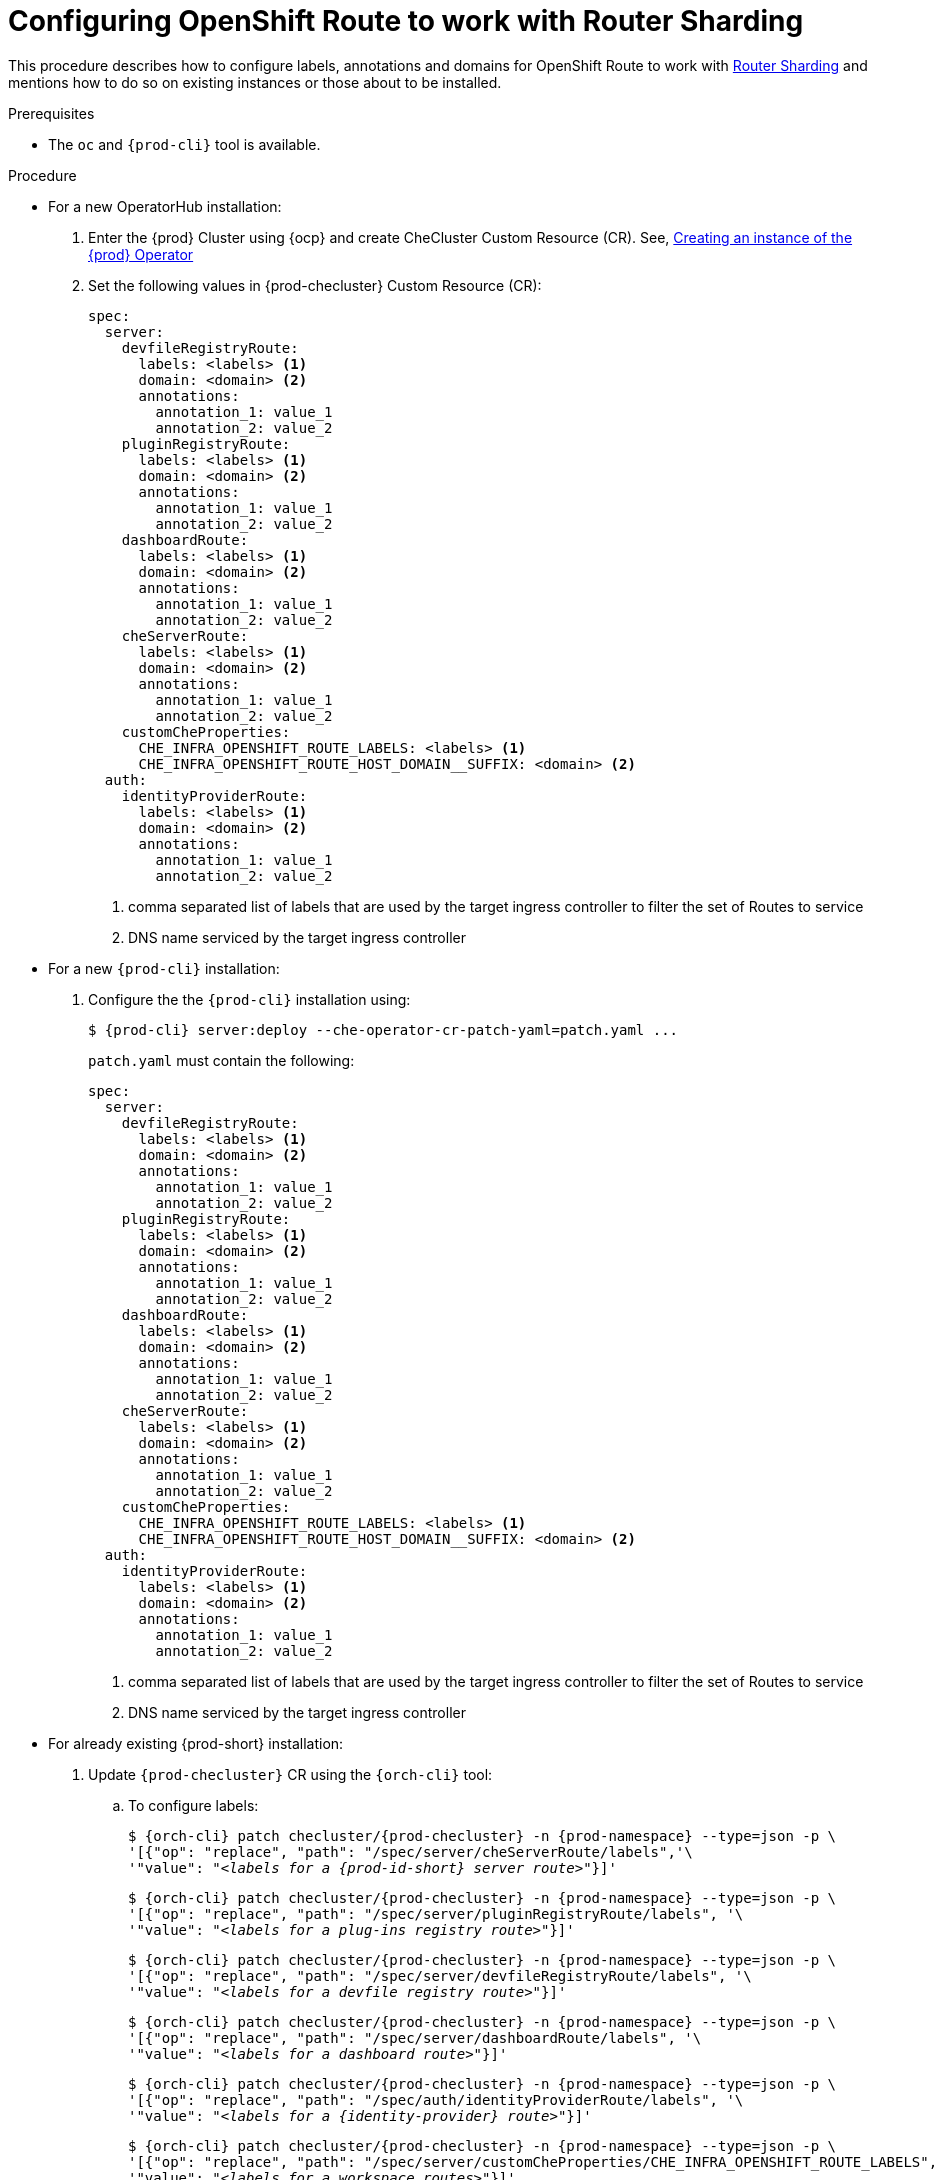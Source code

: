 
[id="configuring-routes_{context}"]
= Configuring OpenShift Route to work with Router Sharding

This procedure describes how to configure labels, annotations and domains for OpenShift Route to work with link:https://docs.openshift.com/container-platform/4.7/networking/ingress-operator.html#nw-ingress-sharding_configuring-ingress[Router Sharding] and mentions how to do so on existing instances or those about to be installed.

.Prerequisites

* The `oc` and `{prod-cli}` tool is available.

.Procedure

* For a new OperatorHub installation:
+
. Enter the {prod} Cluster using {ocp} and create CheCluster Custom Resource (CR). See, xref:installing-che-on-openshift-4-using-operatorhub#creating-an-instance-of-the-{prod-id-short}-operator_{context}[Creating an instance of the {prod} Operator]

+
. Set the following values in {prod-checluster} Custom Resource (CR):
+
[source,yaml,subs="+quotes"]
----
spec:
  server:
    devfileRegistryRoute:
      labels: <labels> <1>
      domain: <domain> <2>
      annotations:
        annotation_1: value_1
        annotation_2: value_2
    pluginRegistryRoute:
      labels: <labels> <1>
      domain: <domain> <2>
      annotations:
        annotation_1: value_1
        annotation_2: value_2
    dashboardRoute:
      labels: <labels> <1>
      domain: <domain> <2>
      annotations:
        annotation_1: value_1
        annotation_2: value_2
    cheServerRoute:
      labels: <labels> <1>
      domain: <domain> <2>
      annotations:
        annotation_1: value_1
        annotation_2: value_2
    customCheProperties:
      CHE_INFRA_OPENSHIFT_ROUTE_LABELS: <labels> <1>
      CHE_INFRA_OPENSHIFT_ROUTE_HOST_DOMAIN__SUFFIX: <domain> <2>
  auth:
    identityProviderRoute:
      labels: <labels> <1>
      domain: <domain> <2>
      annotations:
        annotation_1: value_1
        annotation_2: value_2
----
<1> comma separated list of labels that are used by the target ingress controller to filter the set of Routes to service
<2> DNS name serviced by the target ingress controller

* For a  new `{prod-cli}` installation:
+
. Configure the the `{prod-cli}` installation using:
+
[subs="+quotes,+attributes"]
----
$ {prod-cli} server:deploy --che-operator-cr-patch-yaml=patch.yaml ...
----
+
`patch.yaml` must contain the following:
+
[source,yaml,subs="+quotes"]
----
spec:
  server:
    devfileRegistryRoute:
      labels: <labels> <1>
      domain: <domain> <2>
      annotations:
        annotation_1: value_1
        annotation_2: value_2
    pluginRegistryRoute:
      labels: <labels> <1>
      domain: <domain> <2>
      annotations:
        annotation_1: value_1
        annotation_2: value_2
    dashboardRoute:
      labels: <labels> <1>
      domain: <domain> <2>
      annotations:
        annotation_1: value_1
        annotation_2: value_2
    cheServerRoute:
      labels: <labels> <1>
      domain: <domain> <2>
      annotations:
        annotation_1: value_1
        annotation_2: value_2
    customCheProperties:
      CHE_INFRA_OPENSHIFT_ROUTE_LABELS: <labels> <1>
      CHE_INFRA_OPENSHIFT_ROUTE_HOST_DOMAIN__SUFFIX: <domain> <2>
  auth:
    identityProviderRoute:
      labels: <labels> <1>
      domain: <domain> <2>
      annotations:
        annotation_1: value_1
        annotation_2: value_2
----
<1> comma separated list of labels that are used by the target ingress controller to filter the set of Routes to service
<2> DNS name serviced by the target ingress controller

* For already existing {prod-short} installation:
+
. Update `{prod-checluster}` CR using the `{orch-cli}` tool:
+
.. To configure labels:
+
[subs="+quotes,+attributes"]
----
$ {orch-cli} patch checluster/{prod-checluster} -n {prod-namespace} --type=json -p \
'[{"op": "replace", "path": "/spec/server/cheServerRoute/labels",'\
'"value": "__<labels for a {prod-id-short} server route>__"}]'
----
+
[subs="+quotes,+attributes"]
----
$ {orch-cli} patch checluster/{prod-checluster} -n {prod-namespace} --type=json -p \
'[{"op": "replace", "path": "/spec/server/pluginRegistryRoute/labels", '\
'"value": "__<labels for a plug-ins registry route>__"}]'
----
+
[subs="+quotes,+attributes"]
----
$ {orch-cli} patch checluster/{prod-checluster} -n {prod-namespace} --type=json -p \
'[{"op": "replace", "path": "/spec/server/devfileRegistryRoute/labels", '\
'"value": "__<labels for a devfile registry route>__"}]'
----
+
[subs="+quotes,+attributes"]
----
$ {orch-cli} patch checluster/{prod-checluster} -n {prod-namespace} --type=json -p \
'[{"op": "replace", "path": "/spec/server/dashboardRoute/labels", '\
'"value": "__<labels for a dashboard route>__"}]'
----
+
[subs="+quotes,+attributes"]
----
$ {orch-cli} patch checluster/{prod-checluster} -n {prod-namespace} --type=json -p \
'[{"op": "replace", "path": "/spec/auth/identityProviderRoute/labels", '\
'"value": "__<labels for a {identity-provider} route>__"}]'
----
+
[subs="+quotes,+attributes"]
----
$ {orch-cli} patch checluster/{prod-checluster} -n {prod-namespace} --type=json -p \
'[{"op": "replace", "path": "/spec/server/customCheProperties/CHE_INFRA_OPENSHIFT_ROUTE_LABELS", '\
'"value": "__<labels for a workspace routes>__"}]'
----
+
.. To configure domains:
+
[subs="+quotes,+attributes"]
----
$ {orch-cli} patch checluster/{prod-checluster} -n {prod-namespace} --type=json -p \
'[{"op": "replace", "path": "/spec/server/cheServerRoute/domain",'\
'"value": "__<ingress domain>__"}]'
----
+
[subs="+quotes,+attributes"]
----
$ {orch-cli} patch checluster/{prod-checluster} -n {prod-namespace} --type=json -p \
'[{"op": "replace", "path": "/spec/server/pluginRegistryRoute/domain", '\
'"value": "__<ingress domain>__"}]'
----
+
[subs="+quotes,+attributes"]
----
$ {orch-cli} patch checluster/{prod-checluster} -n {prod-namespace} --type=json -p \
'[{"op": "replace", "path": "/spec/server/devfileRegistryRoute/domain", '\
'"value": "__<ingress domain>__"}]'
----
+
[subs="+quotes,+attributes"]
----
$ {orch-cli} patch checluster/{prod-checluster} -n {prod-namespace} --type=json -p \
'[{"op": "replace", "path": "/spec/server/dashboardRoute/domain", '\
'"value": "__<ingress domain>__"}]'
----
+
[subs="+quotes,+attributes"]
----
$ {orch-cli} patch checluster/{prod-checluster} -n {prod-namespace} --type=json -p \
'[{"op": "replace", "path": "/spec/auth/identityProviderRoute/domain", '\
'"value": "__<ingress domain>__"}]'
----
+
[subs="+quotes,+attributes"]
----
$ {orch-cli} patch checluster/{prod-checluster} -n {prod-namespace} --type=json -p \
'[{"op": "replace", "path": "/spec/server/customCheProperties/CHE_INFRA_OPENSHIFT_ROUTE_HOST_DOMAIN______SUFFIX", '\
'"value": "__<ingress domain>__"}]'
----
+
.. To configure annotations:
+
IMPORTANT: Use object to specify annotations: `{"annotation_1": "value_1", "annotation_2" : "value_2"}`
+
[subs="+quotes,+attributes"]
----
$ {orch-cli} patch checluster/{prod-checluster} -n {prod-namespace} --type=json -p \
'[{"op": "replace", "path": "/spec/server/cheServerRoute/annotations",'\
'"value": __<annotations for a {prod-id-short} ingress>__}]'
----
+
[subs="+quotes,+attributes"]
----
$ {orch-cli} patch checluster/{prod-checluster} -n {prod-namespace} --type=json -p \
'[{"op": "replace", "path": "/spec/server/pluginRegistryRoute/annotations", '\
'"value": __<annotations for a plug-ins registry ingress>__}]'
----
+
[subs="+quotes,+attributes"]
----
$ {orch-cli} patch checluster/{prod-checluster} -n {prod-namespace} --type=json -p \
'[{"op": "replace", "path": "/spec/server/devfileRegistryRoute/annotations", '\
'"value": __<annotations for a devfile registry ingress>__}]'
----
+
[subs="+quotes,+attributes"]
----
$ {orch-cli} patch checluster/{prod-checluster} -n {prod-namespace} --type=json -p \
'[{"op": "replace", "path": "/spec/server/dashboardRoute/annotations", '\
'"value": __<annotations for a dashboard ingress>__}]'
----
+
[subs="+quotes,+attributes"]
----
$ {orch-cli} patch checluster/{prod-checluster} -n {prod-namespace} --type=json -p \
'[{"op": "replace", "path": "/spec/auth/identityProviderRoute/annotations", '\
'"value": __<annotations for a {identity-provider} ingress>__}]'
----






